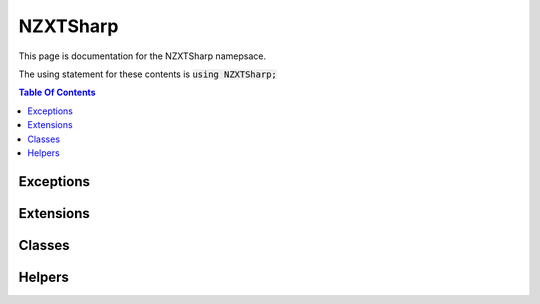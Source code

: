 #######
NZXTSharp
#######

This page is documentation for the NZXTSharp namepsace. 

The using statement for these contents is :code:`using NZXTSharp;`

.. contents:: Table Of Contents

Exceptions
=====


Extensions
=====


Classes
=====


Helpers
=====
